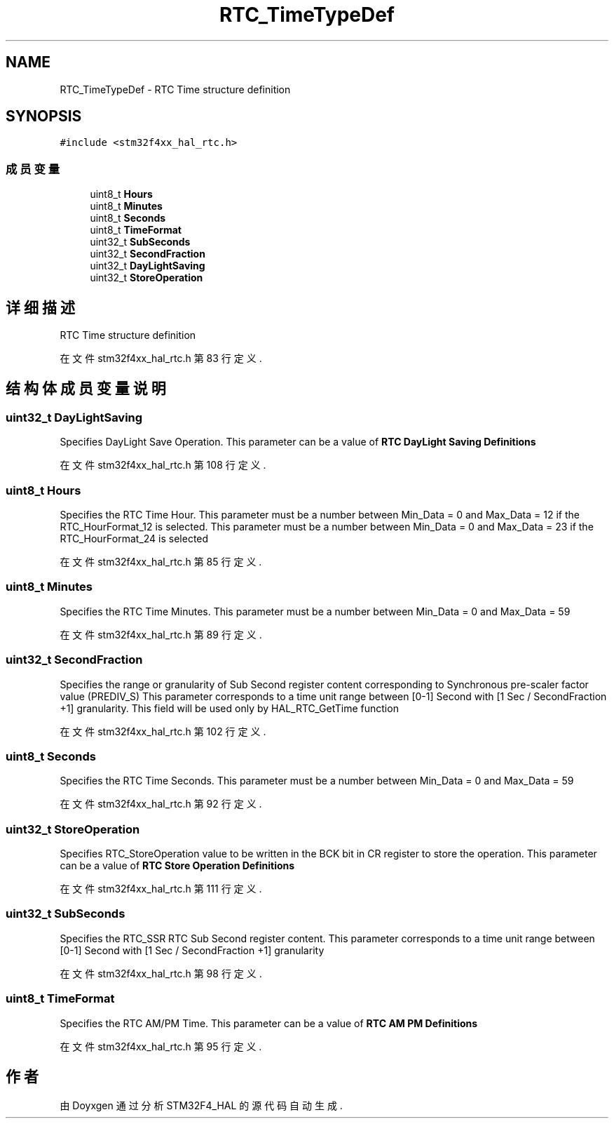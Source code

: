 .TH "RTC_TimeTypeDef" 3 "2020年 八月 7日 星期五" "Version 1.24.0" "STM32F4_HAL" \" -*- nroff -*-
.ad l
.nh
.SH NAME
RTC_TimeTypeDef \- RTC Time structure definition  

.SH SYNOPSIS
.br
.PP
.PP
\fC#include <stm32f4xx_hal_rtc\&.h>\fP
.SS "成员变量"

.in +1c
.ti -1c
.RI "uint8_t \fBHours\fP"
.br
.ti -1c
.RI "uint8_t \fBMinutes\fP"
.br
.ti -1c
.RI "uint8_t \fBSeconds\fP"
.br
.ti -1c
.RI "uint8_t \fBTimeFormat\fP"
.br
.ti -1c
.RI "uint32_t \fBSubSeconds\fP"
.br
.ti -1c
.RI "uint32_t \fBSecondFraction\fP"
.br
.ti -1c
.RI "uint32_t \fBDayLightSaving\fP"
.br
.ti -1c
.RI "uint32_t \fBStoreOperation\fP"
.br
.in -1c
.SH "详细描述"
.PP 
RTC Time structure definition 
.PP
在文件 stm32f4xx_hal_rtc\&.h 第 83 行定义\&.
.SH "结构体成员变量说明"
.PP 
.SS "uint32_t DayLightSaving"
Specifies DayLight Save Operation\&. This parameter can be a value of \fBRTC DayLight Saving Definitions\fP 
.PP
在文件 stm32f4xx_hal_rtc\&.h 第 108 行定义\&.
.SS "uint8_t Hours"
Specifies the RTC Time Hour\&. This parameter must be a number between Min_Data = 0 and Max_Data = 12 if the RTC_HourFormat_12 is selected\&. This parameter must be a number between Min_Data = 0 and Max_Data = 23 if the RTC_HourFormat_24 is selected 
.br
 
.PP
在文件 stm32f4xx_hal_rtc\&.h 第 85 行定义\&.
.SS "uint8_t Minutes"
Specifies the RTC Time Minutes\&. This parameter must be a number between Min_Data = 0 and Max_Data = 59 
.PP
在文件 stm32f4xx_hal_rtc\&.h 第 89 行定义\&.
.SS "uint32_t SecondFraction"
Specifies the range or granularity of Sub Second register content corresponding to Synchronous pre-scaler factor value (PREDIV_S) This parameter corresponds to a time unit range between [0-1] Second with [1 Sec / SecondFraction +1] granularity\&. This field will be used only by HAL_RTC_GetTime function 
.PP
在文件 stm32f4xx_hal_rtc\&.h 第 102 行定义\&.
.SS "uint8_t Seconds"
Specifies the RTC Time Seconds\&. This parameter must be a number between Min_Data = 0 and Max_Data = 59 
.PP
在文件 stm32f4xx_hal_rtc\&.h 第 92 行定义\&.
.SS "uint32_t StoreOperation"
Specifies RTC_StoreOperation value to be written in the BCK bit in CR register to store the operation\&. This parameter can be a value of \fBRTC Store Operation Definitions\fP 
.PP
在文件 stm32f4xx_hal_rtc\&.h 第 111 行定义\&.
.SS "uint32_t SubSeconds"
Specifies the RTC_SSR RTC Sub Second register content\&. This parameter corresponds to a time unit range between [0-1] Second with [1 Sec / SecondFraction +1] granularity 
.PP
在文件 stm32f4xx_hal_rtc\&.h 第 98 行定义\&.
.SS "uint8_t TimeFormat"
Specifies the RTC AM/PM Time\&. This parameter can be a value of \fBRTC AM PM Definitions\fP 
.PP
在文件 stm32f4xx_hal_rtc\&.h 第 95 行定义\&.

.SH "作者"
.PP 
由 Doyxgen 通过分析 STM32F4_HAL 的 源代码自动生成\&.
